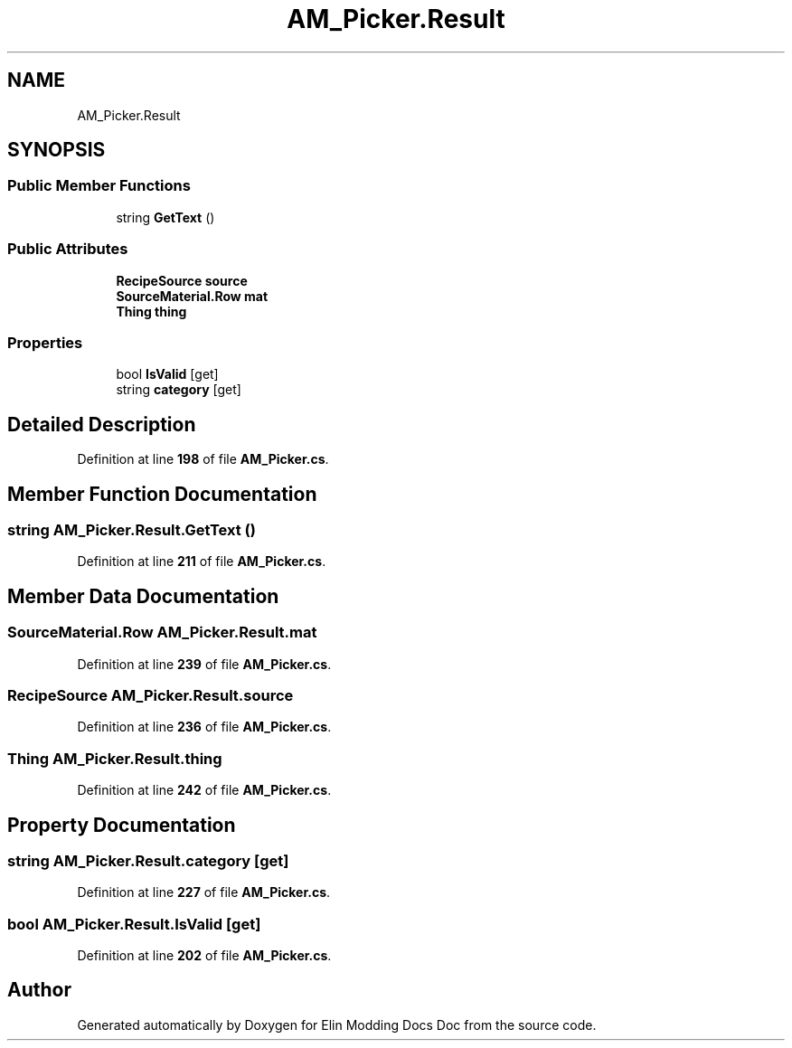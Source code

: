 .TH "AM_Picker.Result" 3 "Elin Modding Docs Doc" \" -*- nroff -*-
.ad l
.nh
.SH NAME
AM_Picker.Result
.SH SYNOPSIS
.br
.PP
.SS "Public Member Functions"

.in +1c
.ti -1c
.RI "string \fBGetText\fP ()"
.br
.in -1c
.SS "Public Attributes"

.in +1c
.ti -1c
.RI "\fBRecipeSource\fP \fBsource\fP"
.br
.ti -1c
.RI "\fBSourceMaterial\&.Row\fP \fBmat\fP"
.br
.ti -1c
.RI "\fBThing\fP \fBthing\fP"
.br
.in -1c
.SS "Properties"

.in +1c
.ti -1c
.RI "bool \fBIsValid\fP\fR [get]\fP"
.br
.ti -1c
.RI "string \fBcategory\fP\fR [get]\fP"
.br
.in -1c
.SH "Detailed Description"
.PP 
Definition at line \fB198\fP of file \fBAM_Picker\&.cs\fP\&.
.SH "Member Function Documentation"
.PP 
.SS "string AM_Picker\&.Result\&.GetText ()"

.PP
Definition at line \fB211\fP of file \fBAM_Picker\&.cs\fP\&.
.SH "Member Data Documentation"
.PP 
.SS "\fBSourceMaterial\&.Row\fP AM_Picker\&.Result\&.mat"

.PP
Definition at line \fB239\fP of file \fBAM_Picker\&.cs\fP\&.
.SS "\fBRecipeSource\fP AM_Picker\&.Result\&.source"

.PP
Definition at line \fB236\fP of file \fBAM_Picker\&.cs\fP\&.
.SS "\fBThing\fP AM_Picker\&.Result\&.thing"

.PP
Definition at line \fB242\fP of file \fBAM_Picker\&.cs\fP\&.
.SH "Property Documentation"
.PP 
.SS "string AM_Picker\&.Result\&.category\fR [get]\fP"

.PP
Definition at line \fB227\fP of file \fBAM_Picker\&.cs\fP\&.
.SS "bool AM_Picker\&.Result\&.IsValid\fR [get]\fP"

.PP
Definition at line \fB202\fP of file \fBAM_Picker\&.cs\fP\&.

.SH "Author"
.PP 
Generated automatically by Doxygen for Elin Modding Docs Doc from the source code\&.

